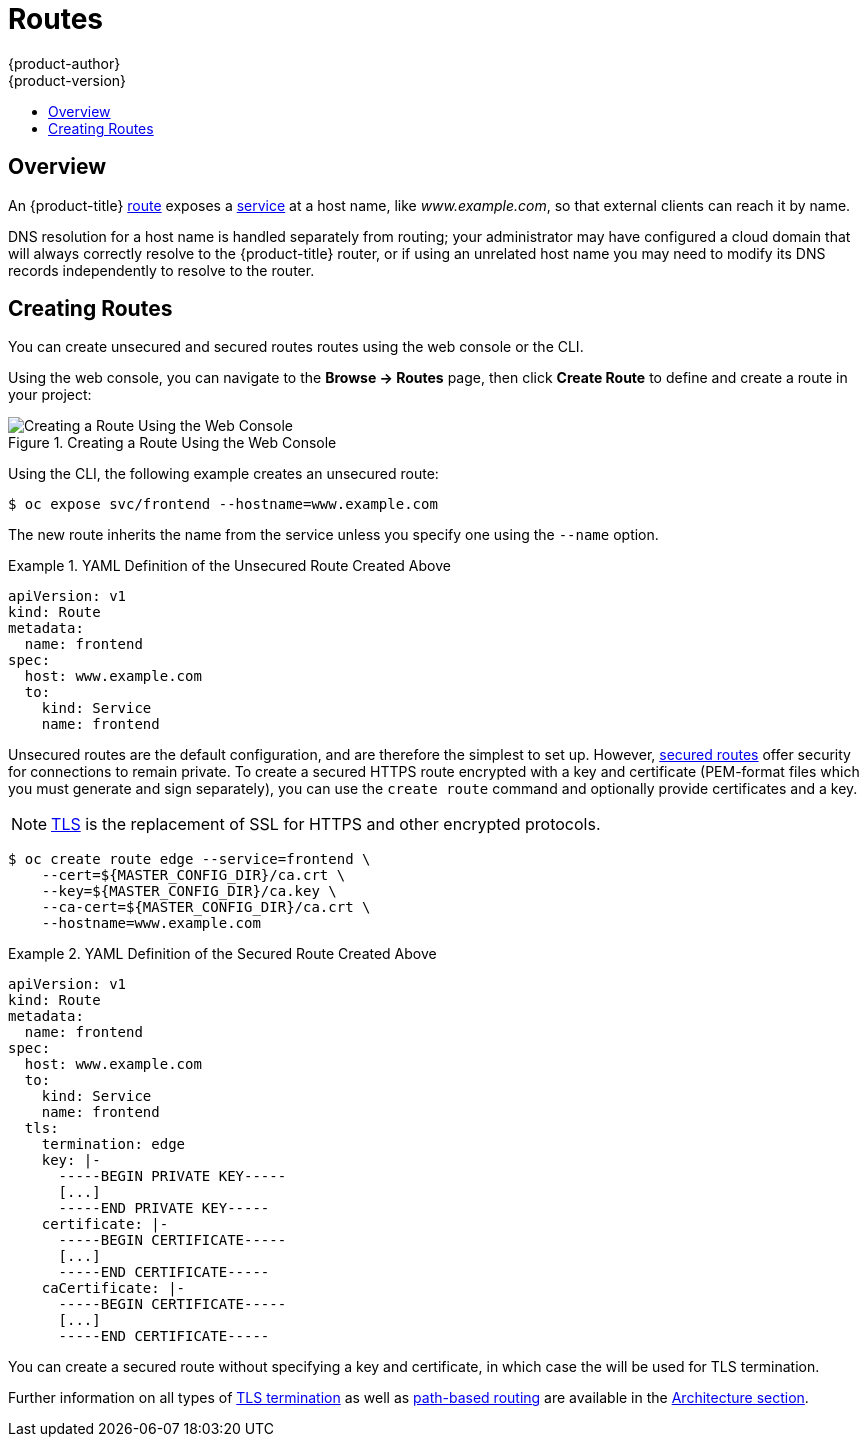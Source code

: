 [[dev-guide-routes]]
= Routes
{product-author}
{product-version}
:data-uri:
:icons:
:experimental:
:toc: macro
:toc-title:

toc::[]

== Overview

An {product-title} xref:../architecture/core_concepts/routes.adoc#architecture-core-concepts-routes[route] exposes
a xref:../architecture/core_concepts/pods_and_services.adoc#services[service] at
a host name, like _www.example.com_, so that external clients can reach it by
name.

DNS resolution for a host name is handled separately from routing;
your administrator may have configured a cloud domain that will always
correctly resolve to the {product-title} router, or if using an unrelated
host name you may need to modify its DNS records independently to resolve
to the router.

[[creating-routes]]

== Creating Routes

You can create unsecured and secured routes routes using the web console or the
CLI.

Using the web console, you can navigate to the *Browse -> Routes* page, then
click *Create Route* to define and create a route in your project:

.Creating a Route Using the Web Console
image::console_create_route.png["Creating a Route Using the Web Console"]

Using the CLI, the following example creates an unsecured route:

----
$ oc expose svc/frontend --hostname=www.example.com
----

The new route inherits the name from the service unless you specify one
using the `--name` option.

.YAML Definition of the Unsecured Route Created Above
====
[source,yaml]
----
apiVersion: v1
kind: Route
metadata:
  name: frontend
spec:
  host: www.example.com
  to:
    kind: Service
    name: frontend
----
====

Unsecured routes are the default configuration, and are therefore the simplest
to set up.
However,
xref:../architecture/core_concepts/routes.adoc#secured-routes[secured routes]
offer security for connections to remain private.
To create a secured HTTPS route encrypted with a key and certificate
(PEM-format files which you must generate and sign separately), you can use
the `create route` command and optionally provide certificates and a key.

[NOTE]
====
link:https://en.wikipedia.org/wiki/Transport_Layer_Security[TLS] is the
replacement of SSL for HTTPS and other encrypted protocols.
====

----
$ oc create route edge --service=frontend \
    --cert=${MASTER_CONFIG_DIR}/ca.crt \
    --key=${MASTER_CONFIG_DIR}/ca.key \
    --ca-cert=${MASTER_CONFIG_DIR}/ca.crt \
    --hostname=www.example.com
----

.YAML Definition of the Secured Route Created Above
====
[source,yaml]
----
apiVersion: v1
kind: Route
metadata:
  name: frontend
spec:
  host: www.example.com
  to:
    kind: Service
    name: frontend
  tls:
    termination: edge
    key: |-
      -----BEGIN PRIVATE KEY-----
      [...]
      -----END PRIVATE KEY-----
    certificate: |-
      -----BEGIN CERTIFICATE-----
      [...]
      -----END CERTIFICATE-----
    caCertificate: |-
      -----BEGIN CERTIFICATE-----
      [...]
      -----END CERTIFICATE-----
----
====

You can create a secured route without specifying a key and certificate,
in which case the
ifdef::openshift-enterprise,openshift-origin[]
xref:../install_config/install/deploy_router.adoc#using-wildcard-certificates[router's
default certificate]
endif::[]
ifdef::openshift-dedicated[]
router's default certificate
endif::[]
will be used for TLS termination.

ifdef::openshift-enterprise,openshift-origin,openshift-dedicated[]
[NOTE]
====
TLS termination in {product-title} relies on
link:https://en.wikipedia.org/wiki/Server_Name_Indication[SNI] for serving
custom certificates. Any non-SNI traffic received on port 443 is handled with
TLS termination and a default certificate, which may not match the requested
host name, resulting in validation errors.
====
endif::[]

Further information on all types of
xref:../architecture/core_concepts/routes.adoc#secured-routes[TLS termination]
as well as
xref:../architecture/core_concepts/routes.adoc#path-based-routes[path-based
routing] are available in the
xref:../architecture/core_concepts/routes.adoc#architecture-core-concepts-routes[Architecture section].

ifdef::openshift-online[]
[[custom-route-and-hosts-and-certificates-restrictions]]
== Restrictions

Custom route hosts are not permitted. Instead, the following host template is
enforced on all user routes:

----
<route-name>-<namespace>.44fs.preview.openshiftapps.com
----

Also, custom certificates are not permitted. Only unencrypted routes, edge
routes using the default certificate, and passthrough routes work. Edge routes
with custom certificates and re-encrypt routes (which necessarily have custom
certificates) do not work.

These restrictions are enforced in the router. Inspecting the route in the
console or using `oc get routes` displays the host and certificates specified by
the user. However, custom hosts are not respected, and routes with custom
certificates do not work.
endif::[]
